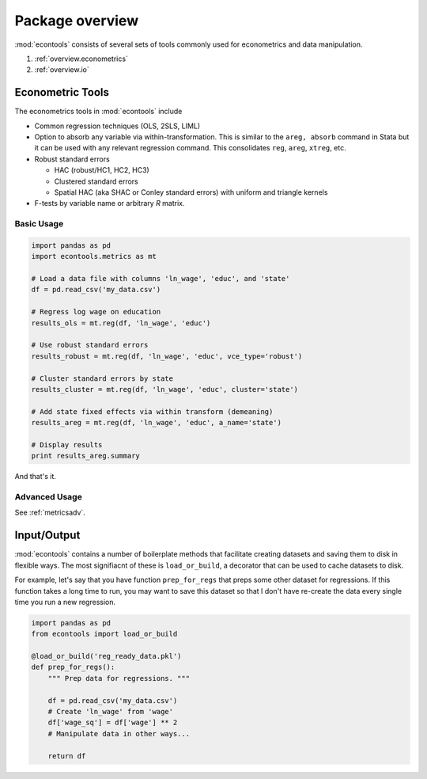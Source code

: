 .. _overview:

.. currentmodule: econtools

****************
Package overview
****************

:mod:`econtools` consists of several sets of tools commonly used for
econometrics and data manipulation.

#. :ref:`overview.econometrics`
#. :ref:`overview.io`

.. _overview.econometrics:

Econometric Tools
-----------------

.. Overview
.. Import Usage
.. OLS tutorial
.. Link to/include API

The econometrics tools in :mod:`econtools` include

* Common regression techniques (OLS, 2SLS, LIML)
* Option to absorb any variable via within-transformation. This is similar to
  the ``areg, absorb`` command in Stata but it can be used with any relevant
  regression command. This consolidates ``reg``, ``areg``, ``xtreg``, etc.
* Robust standard errors

  * HAC (robust/HC1, HC2, HC3)
  * Clustered standard errors
  * Spatial HAC (aka SHAC or Conley standard errors) with uniform and triangle
    kernels

* F-tests by variable name or arbitrary `R` matrix.

Basic Usage
~~~~~~~~~~~

.. code-block:: python

    import pandas as pd
    import econtools.metrics as mt

    # Load a data file with columns 'ln_wage', 'educ', and 'state'
    df = pd.read_csv('my_data.csv')

    # Regress log wage on education
    results_ols = mt.reg(df, 'ln_wage', 'educ')

    # Use robust standard errors
    results_robust = mt.reg(df, 'ln_wage', 'educ', vce_type='robust')

    # Cluster standard errors by state
    results_cluster = mt.reg(df, 'ln_wage', 'educ', cluster='state')

    # Add state fixed effects via within transform (demeaning)
    results_areg = mt.reg(df, 'ln_wage', 'educ', a_name='state')

    # Display results
    print results_areg.summary


And that's it.


Advanced Usage
~~~~~~~~~~~~~~

See :ref:`metricsadv`.

.. _overview.io:

Input/Output
------------

:mod:`econtools` contains a number of boilerplate methods that facilitate
creating datasets and saving them to disk in flexible ways.
The most signifiacnt of these is ``load_or_build``, a decorator that can be
used to cache datasets to disk.

For example, let's say that you have function ``prep_for_regs`` that preps some
other dataset for regressions. If this function takes a long time to run, you may
want to save this dataset so that I don't have re-create the data every single
time you run a new regression.

.. code-block:: python

    import pandas as pd
    from econtools import load_or_build

    @load_or_build('reg_ready_data.pkl')
    def prep_for_regs():
        """ Prep data for regressions. """

        df = pd.read_csv('my_data.csv')
        # Create 'ln_wage' from 'wage'
        df['wage_sq'] = df['wage'] ** 2
        # Manipulate data in other ways...

        return df
